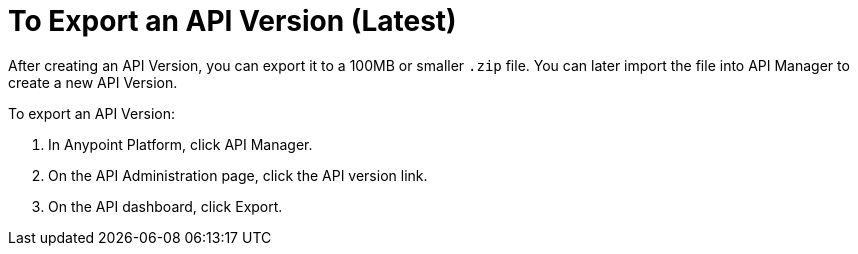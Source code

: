 = To Export an API Version (Latest)

After creating an API Version, you can export it to a 100MB or smaller `.zip` file. You can later import the file into API Manager to create a new API Version.

To export an API Version:

. In Anypoint Platform, click API Manager.
. On the API Administration page, click the API version link.
. On the API dashboard, click Export.


